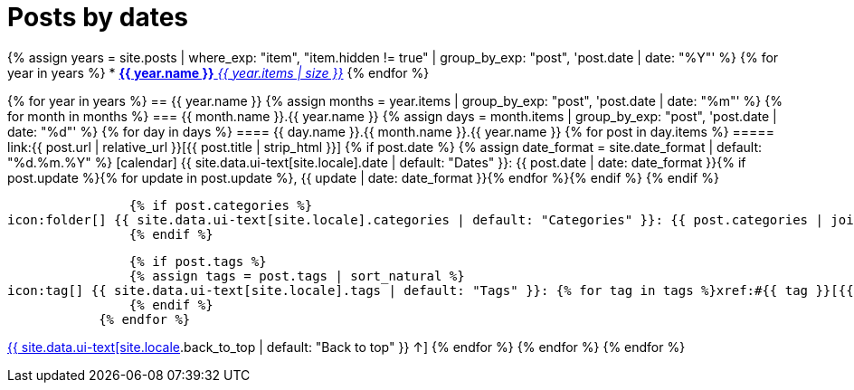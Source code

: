 = Posts by dates
:page-liquid:
:page-permalink: /posts/dates

{% assign years = site.posts | where_exp: "item", "item.hidden != true" | group_by_exp: "post", 'post.date | date: "%Y"' %}
{% for year in years %}
* xref:#{{ year.name }}[*{{ year.name }}* _{{ year.items | size }}_]
{% endfor %}

{% for year in years %}
== {{ year.name }}
{% assign months = year.items | group_by_exp: "post", 'post.date | date: "%m"' %}
    {% for month in months %}
=== {{ month.name }}.{{ year.name }}
    {% assign days = month.items | group_by_exp: "post", 'post.date | date: "%d"' %}
        {% for day in days %}
==== {{ day.name }}.{{ month.name }}.{{ year.name }}
            {% for post in day.items %}
===== link:{{ post.url | relative_url }}[{{ post.title | strip_html }}]
                {% if post.date %}
                {% assign date_format = site.date_format | default: "%d.%m.%Y" %}
icon:calendar[] {{ site.data.ui-text[site.locale].date | default: "Dates" }}: {{ post.date | date: date_format }}{% if post.update %}{% for update in post.update %}, {{ update | date: date_format }}{% endfor %}{% endif %}
                {% endif %}

                {% if post.categories %}
icon:folder[] {{ site.data.ui-text[site.locale].categories | default: "Categories" }}: {{ post.categories | join: ", " }}
                {% endif %}

                {% if post.tags %}
                {% assign tags = post.tags | sort_natural %}
icon:tag[] {{ site.data.ui-text[site.locale].tags | default: "Tags" }}: {% for tag in tags %}xref:#{{ tag }}[{{ tag }}]{% unless forloop.last %}, {% endunless %}{% endfor %}
                {% endif %}
            {% endfor %}
[.right]
xref:#{{ page-title }}[{{ site.data.ui-text[site.locale].back_to_top | default: "Back to top" }} &uarr;]
        {% endfor %}
    {% endfor %}
{% endfor %}
